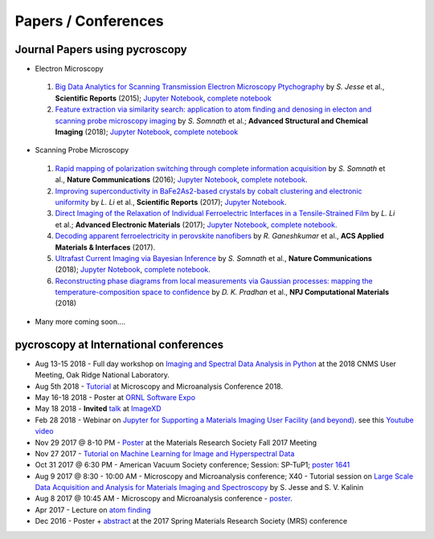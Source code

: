====================
Papers / Conferences
====================

Journal Papers using pycroscopy
-------------------------------
* Electron Microscopy

 #. `Big Data Analytics for Scanning Transmission Electron Microscopy Ptychography <https://www.nature.com/articles/srep26348>`_ by *S. Jesse* et al., **Scientific Reports** (2015); `Jupyter Notebook <http://nbviewer.jupyter.org/github/pycroscopy/pycroscopy/blob/master/jupyter_notebooks/Ptychography.ipynb>`_, `complete notebook <http://nbviewer.jupyter.org/github/pycroscopy/papers/blob/master/EM/STEM/Ptychography.html>`_
 #. `Feature extraction via similarity search: application to atom finding and denosing in electon and scanning probe microscopy imaging <https://ascimaging.springeropen.com/articles/10.1186/s40679-018-0052-y>`_ by *S. Somnath* et al.; **Advanced Structural and Chemical Imaging** (2018); `Jupyter Notebook <http://nbviewer.jupyter.org/github/pycroscopy/pycroscopy/blob/master/jupyter_notebooks/Image_Cleaning_Atom_Finding.ipynb>`_, `complete notebook <http://nbviewer.jupyter.org/github/pycroscopy/papers/blob/master/EM/STEM/Image_Cleaning_Atom_Finding.html>`_

* Scanning Probe Microscopy 

 #. `Rapid mapping of polarization switching through complete information acquisition <http://www.nature.com/articles/ncomms13290>`_ by *S. Somnath* et al., **Nature Communications** (2016); `Jupyter Notebook <http://nbviewer.jupyter.org/github/pycroscopy/pycroscopy/blob/master/jupyter_notebooks/G_mode_filtering.ipynb>`_, `complete notebook <http://nbviewer.jupyter.org/github/pycroscopy/papers/blob/master/SPM/AFM/G_mode_filtering.html>`_.
 #. `Improving superconductivity in BaFe2As2-based crystals by cobalt clustering and electronic uniformity <http://www.nature.com/articles/s41598-017-00984-1>`_ by *L. Li* et al., **Scientific Reports** (2017); `Jupyter Notebook <http://nbviewer.jupyter.org/github/pycroscopy/pycroscopy/blob/master/jupyter_notebooks/STS_LDOS.ipynb>`_.
 #. `Direct Imaging of the Relaxation of Individual Ferroelectric Interfaces in a Tensile-Strained Film <http://onlinelibrary.wiley.com/doi/10.1002/aelm.201600508/full>`_ by *L. Li* et al.; **Advanced Electronic Materials** (2017);  `Jupyter Notebook <http://nbviewer.jupyter.org/github/pycroscopy/pycroscopy/blob/master/jupyter_notebooks/BE_Processing.ipynb>`_, `complete notebook <http://nbviewer.jupyter.org/github/pycroscopy/papers/blob/master/SPM/AFM/BE_Processing.html>`_.
 #. `Decoding apparent ferroelectricity in perovskite nanofibers <http://pubs.acs.org/doi/pdf/10.1021/acsami.7b14257>`_ by *R. Ganeshkumar* et al., **ACS Applied Materials & Interfaces** (2017).
 #. `Ultrafast Current Imaging via Bayesian Inference <https://www.nature.com/articles/s41467-017-02455-7>`_ by *S. Somnath* et al., **Nature Communications** (2018); `Jupyter Notebook <http://nbviewer.jupyter.org/github/pycroscopy/pycroscopy/blob/master/jupyter_notebooks/gIV_sIV_Nat_Comm_2017.ipynb>`_, `complete notebook <http://nbviewer.jupyter.org/github/pycroscopy/papers/blob/master/SPM/AFM/gIV_sIV_Nat_Comm_2017.html>`_.
 #. `Reconstructing phase diagrams from local measurements via Gaussian processes: mapping the temperature-composition space to confidence <https://www.nature.com/articles/s41524-018-0078-7>`_ by *D. K. Pradhan* et al., **NPJ Computational Materials** (2018)

* Many more coming soon....

pycroscopy at International conferences
---------------------------------------
* Aug 13-15 2018 - Full day workshop on  `Imaging and Spectral Data Analysis in Python <https://cnmsusermeeting.ornl.gov/files/2018/03/Pycroscopy_WT_081318.pdf>`_ at the 2018 CNMS User Meeting, Oak Ridge National Laboratory.
* Aug 5th 2018 - `Tutorial <https://www.microscopy.org/MandM/2018/program/short_courses.cfm>`_ at Microscopy and Microanalysis Conference 2018.
* May 16-18 2018 - Poster at `ORNL Software Expo <https://software.ornl.gov/expo/program>`_
* May 18 2018 - **Invited** `talk <https://github.com/pycroscopy/pycroscopy/blob/master/docs/pycroscopy_presentation.pdf>`_ at `ImageXD <http://www.imagexd.org/programs/imagexd2018/>`_
* Feb 28 2018 - Webinar on `Jupyter for Supporting a Materials Imaging User Facility (and beyond) <https://www.exascaleproject.org/event/jupyter/>`_. see this `Youtube video <https://www.youtube.com/watch?v=aKah_O5OZdE&t=31m53s>`_
* Nov 29 2017 @ 8-10 PM - `Poster <https://mrsfall.zerista.com/event/member/432978>`_ at the Materials Research Society Fall 2017 Meeting
* Nov 27 2017 - `Tutorial on Machine Learning for Image and Hyperspectral Data <https://mrsfall.zerista.com/event/member/434841>`_
* Oct 31 2017 @ 6:30 PM - American Vacuum Society conference;  Session: SP-TuP1; `poster 1641 <http://www2.avs.org/symposium2017/Papers/Paper_SP-TuP1.html>`_
* Aug 9 2017 @ 8:30 - 10:00 AM - Microscopy and Microanalysis conference; X40 - Tutorial session on `Large Scale Data Acquisition and Analysis for Materials Imaging and Spectroscopy <http://microscopy.org/MandM/2017/program/tutorials.cfm>`_ by S. Jesse and S. V. Kalinin
* Aug 8 2017 @ 10:45 AM - Microscopy and Microanalysis conference - `poster <https://www.cambridge.org/core/services/aop-cambridge-core/content/view/C6F6D85EF7367C058B66B4B709AD61ED/S1431927617001805a.pdf/pycroscopy_an_open_source_approach_to_microscopy_and_microanalysis_in_the_age_of_big_data_and_open_science.pdf>`_.
* Apr 2017 - Lecture on `atom finding <https://physics.appstate.edu/events/aberration-corrected-stem-teaching-machines-and-atomic-forge>`_
* Dec 2016 - Poster + `abstract <https://mrsspring.zerista.com/poster/member/85350>`_ at the 2017 Spring Materials Research Society (MRS) conference
